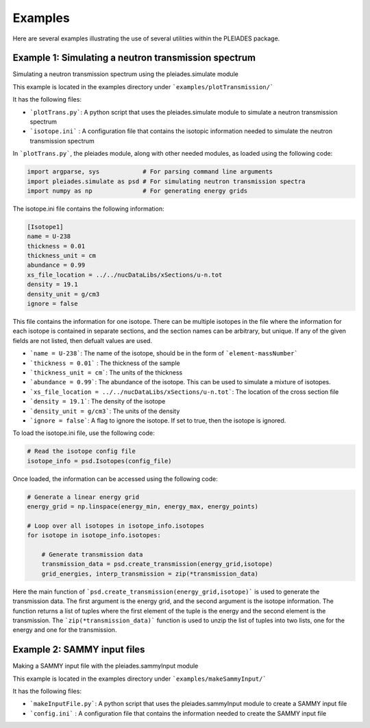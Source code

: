 Examples
========

Here are several examples illustrating the use of several utilities within the PLEIADES package.

Example 1: Simulating a neutron transmission spectrum
-----------------------------------------------------
Simulating a neutron transmission spectrum using the pleiades.simulate module

This example is located in the examples directory under ```examples/plotTransmission/```

It has the following files:

* ```plotTrans.py```: A python script that uses the pleiades.simulate module to simulate a neutron transmission spectrum
* ```isotope.ini``` : A configuration file that contains the isotopic information needed to simulate the neutron transmission spectrum

In ```plotTrans.py```, the pleiades module, along with other needed modules, as loaded using the following code:

.. code-block:: python

    import argparse, sys            # For parsing command line arguments
    import pleiades.simulate as psd # For simulating neutron transmission spectra
    import numpy as np              # For generating energy grids

The isotope.ini file contains the following information:

.. code-block:: ini
    
    [Isotope1]
    name = U-238
    thickness = 0.01
    thickness_unit = cm
    abundance = 0.99
    xs_file_location = ../../nucDataLibs/xSections/u-n.tot
    density = 19.1
    density_unit = g/cm3
    ignore = false

This file contains the information for one isotope. There can be multiple isotopes in the file where the information for each isotope is contained in separate sections, and the section names can be arbitrary, but unique. If any of the given fields are not listed, then defualt values are used. 

* ```name = U-238```: The name of the isotope, should be in the form of ```element-massNumber```
* ```thickness = 0.01``` : The thickness of the sample
* ```thickness_unit = cm```: The units of the thickness
* ```abundance = 0.99```: The abundance of the isotope. This can be used to simulate a mixture of isotopes.
* ```xs_file_location = ../../nucDataLibs/xSections/u-n.tot```: The location of the cross section file
* ```density = 19.1```: The density of the isotope
* ```density_unit = g/cm3```: The units of the density
* ```ignore = false```: A flag to ignore the isotope. If set to true, then the isotope is ignored.

To load the isotope.ini file, use the following code:

.. code-block:: python

    # Read the isotope config file
    isotope_info = psd.Isotopes(config_file)

Once loaded, the information can be accessed using the following code:

.. code-block:: python

    # Generate a linear energy grid
    energy_grid = np.linspace(energy_min, energy_max, energy_points)

    # Loop over all isotopes in isotope_info.isotopes
    for isotope in isotope_info.isotopes:
        
        # Generate transmission data
        transmission_data = psd.create_transmission(energy_grid,isotope)
        grid_energies, interp_transmission = zip(*transmission_data)

Here the main function of ```psd.create_transmission(energy_grid,isotope)``` is used to generate the transmission data. The first argument is the energy grid, and the second argument is the isotope information. The function returns a list of tuples where the first element of the tuple is the energy and the second element is the transmission. The ```zip(*transmission_data)``` function is used to unzip the list of tuples into two lists, one for the energy and one for the transmission.


Example 2: SAMMY input files
----------------------------
Making a SAMMY input file with the pleiades.sammyInput module

This example is located in the examples directory under ```examples/makeSammyInput/```

It has the following files:

* ```makeInputFile.py```: A python script that uses the pleiades.sammyInput module to create a SAMMY input file
* ```config.ini``` : A configuration file that contains the information needed to create the SAMMY input file
